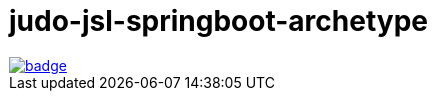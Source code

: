 = judo-jsl-springboot-archetype

image::https://github.com/BlackBeltTechnology/judo-jsl-springboot-archetype/actions/workflows/build.yml/badge.svg?branch=develop[link="https://github.com/BlackBeltTechnology/judo-jsl-springboot-archetype/actions/workflows/build.yml" float="center"]

